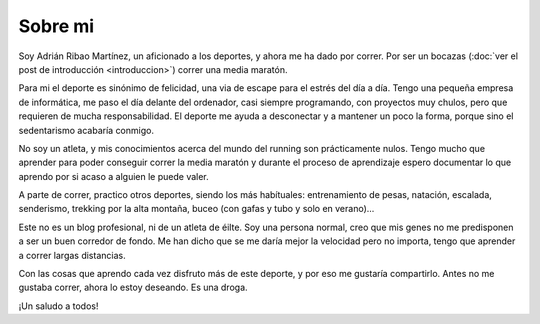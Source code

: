 Sobre mi
========

Soy Adrián Ribao Martínez, un aficionado a los deportes, y ahora me ha dado
por correr. Por ser un bocazas (:doc:`ver el post de introducción <introduccion>`)
correr una media maratón.

Para mi el deporte es sinónimo de felicidad, una via de escape para el
estrés del día a día. Tengo una pequeña empresa de informática, me paso el
día delante del ordenador, casi siempre programando, con proyectos muy
chulos, pero que requieren de mucha responsabilidad. El deporte me ayuda a
desconectar y a mantener un poco la forma, porque sino el sedentarismo
acabaría conmigo.

No soy un atleta, y mis conocimientos acerca del mundo del running son
prácticamente nulos. Tengo mucho que aprender para poder conseguir correr
la media maratón y durante el proceso de aprendizaje espero documentar lo
que aprendo por si acaso a alguien le puede valer.

A parte de correr, practico otros deportes, siendo los más habítuales:
entrenamiento de pesas, natación, escalada, senderismo, trekking por la
alta montaña, buceo (con gafas y tubo y solo en verano)...

Este no es un blog profesional, ni de un atleta de éilte. Soy una persona
normal, creo que mis genes no me predisponen a ser un buen corredor de
fondo. Me han dicho que se me daría mejor la velocidad pero no importa,
tengo que aprender a correr largas distancias.

Con las cosas que aprendo cada vez disfruto más de este deporte, y por eso
me gustaría compartirlo. Antes no me gustaba correr, ahora lo estoy
deseando. Es una droga.

¡Un saludo a todos!
